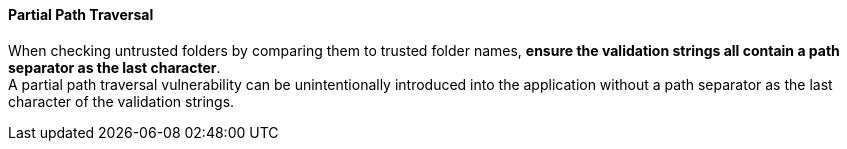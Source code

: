 ==== Partial Path Traversal

When checking untrusted folders by comparing them to trusted folder names,
**ensure the validation strings all contain a path separator as the last
character**. +
A partial path traversal vulnerability can be unintentionally introduced into
the application without a path separator as the last character of the
validation strings.


